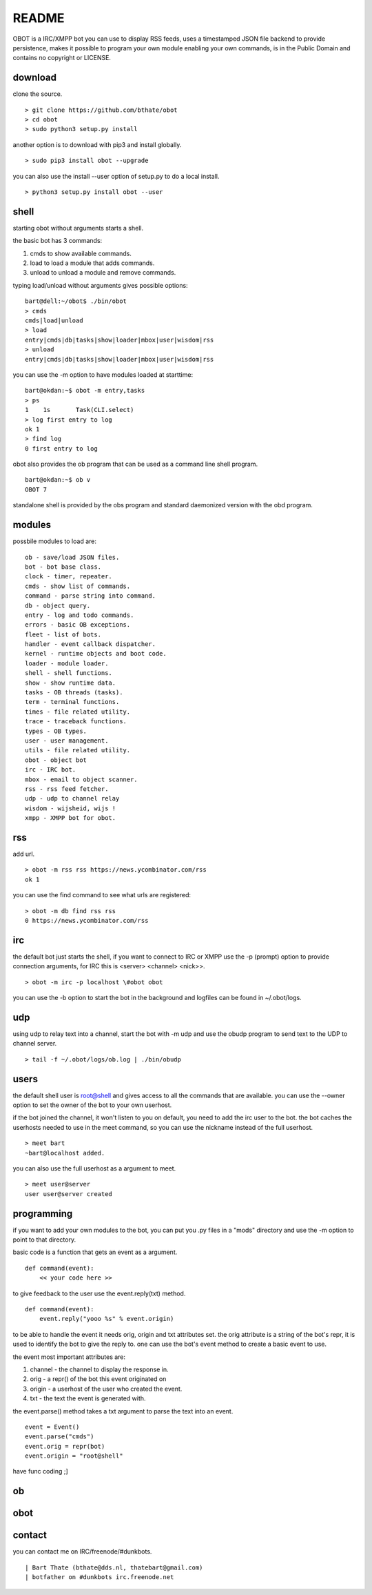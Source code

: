README
######

OBOT is a IRC/XMPP bot you can use to display RSS feeds, uses a timestamped 
JSON file backend to provide persistence, makes it possible to program your
own module enabling your own commands, is in the Public Domain and contains
no copyright or LICENSE.

download
========

clone the source.

:: 

 > git clone https://github.com/bthate/obot
 > cd obot
 > sudo python3 setup.py install

another option is to download with pip3 and install globally.

::

 > sudo pip3 install obot --upgrade

you can also use the install --user option of setup.py to do a local install.

::

 > python3 setup.py install obot --user

shell
=====

starting obot without arguments starts a shell.

the basic bot has 3 commands:

1) cmds to show available commands.
2) load to load a module that adds commands.
3) unload to unload a module and remove commands.

typing load/unload without arguments gives possible options:

::

 bart@dell:~/obot$ ./bin/obot
 > cmds
 cmds|load|unload
 > load
 entry|cmds|db|tasks|show|loader|mbox|user|wisdom|rss
 > unload
 entry|cmds|db|tasks|show|loader|mbox|user|wisdom|rss

you can use the -m option to have modules loaded at starttime:

::

 bart@okdan:~$ obot -m entry,tasks
 > ps
 1    1s       Task(CLI.select)
 > log first entry to log
 ok 1
 > find log
 0 first entry to log

obot also provides the ob program that can be used as a command line shell program.

::

 bart@okdan:~$ ob v
 OBOT 7

standalone shell is provided by the obs program and standard daemonized version 
with the obd program.

modules
=======

possbile modules to load are:

::

 ob - save/load JSON files.
 bot - bot base class.
 clock - timer, repeater.
 cmds - show list of commands.
 command - parse string into command.
 db - object query.
 entry - log and todo commands.
 errors - basic OB exceptions.
 fleet - list of bots.
 handler - event callback dispatcher.
 kernel - runtime objects and boot code.
 loader - module loader.
 shell - shell functions.
 show - show runtime data.
 tasks - OB threads (tasks).
 term - terminal functions.
 times - file related utility.
 trace - traceback functions.
 types - OB types.
 user - user management.
 utils - file related utility.
 obot - object bot
 irc - IRC bot.
 mbox - email to object scanner.
 rss - rss feed fetcher.
 udp - udp to channel relay
 wisdom - wijsheid, wijs !
 xmpp - XMPP bot for obot.

rss
===

add url.

::

 > obot -m rss rss https://news.ycombinator.com/rss
 ok 1

you can use the find command to see what urls are registered:

::

 > obot -m db find rss rss
 0 https://news.ycombinator.com/rss

irc
===

the default bot just starts the shell, if you want to connect to IRC or XMPP
use the -p (prompt) option to provide connection arguments,  for IRC this is <server> <channel> <nick>>.

::

 > obot -m irc -p localhost \#obot obot


you can use the -b option to start the bot in the background and logfiles can be found in ~/.obot/logs.

udp
===

using udp to relay text into a channel, start the bot with -m udp and use
the obudp program to send text to the UDP to channel server.

::

 > tail -f ~/.obot/logs/ob.log | ./bin/obudp 

users
=====

the default shell user is root@shell and gives access to all the commands that are available.
you can use the --owner option to set the owner of the bot to your own userhost.

if the bot joined the channel, it won't listen to you on default, you need to add the irc user to the bot.
the bot caches the userhosts needed to use in the meet command, so you can use the nickname instead of the full userhost.

::

 > meet bart
 ~bart@localhost added.


you can also use the full userhost as a argument to meet.

::

 > meet user@server
 user user@server created

programming
===========

if you want to add your own modules to the bot, you can put you .py files in a "mods" directory and use the -m option to point to that directory.

basic code is a function that gets an event as a argument.

::

 def command(event):
     << your code here >>

to give feedback to the user use the event.reply(txt) method.

:: 

 def command(event):
     event.reply("yooo %s" % event.origin)

to be able to handle the event it needs orig, origin and txt attributes set. 
the orig attribute is a string of the bot's repr, it is used to identify the bot to give the reply to.
one can use the bot's event method to create a basic event to use.

the event most important attributes are:

1) channel - the channel to display the response in.
2) orig - a repr() of the bot this event originated on
3) origin - a userhost of the user who created the event.
4) txt - the text the event is generated with. 

the event.parse() method takes a txt argument to parse the text into an
event.

::

 event = Event()
 event.parse("cmds")
 event.orig = repr(bot)
 event.origin = "root@shell"

have func coding ;]

ob
==

.. autosummary::
    :toctree: code
    :template: module.rst

    ob
    ob.clk
    ob.cmd
    ob.cmds
    ob.db
    ob.dpt
    ob.err
    ob.flt
    ob.hdl
    ob.krn
    ob.ldr
    ob.shl
    ob.thr
    ob.typ
    ob.usr
    ob.utl

obot
====

.. autosummary::
    :toctree: code
    :template: module.rst

    obot
    obot.irc
    obot.mbox
    obot.rss
    obot.udp
    obot.xmpp

contact
=======

you can contact me on IRC/freenode/#dunkbots.

::

    | Bart Thate (bthate@dds.nl, thatebart@gmail.com)
    | botfather on #dunkbots irc.freenode.net
